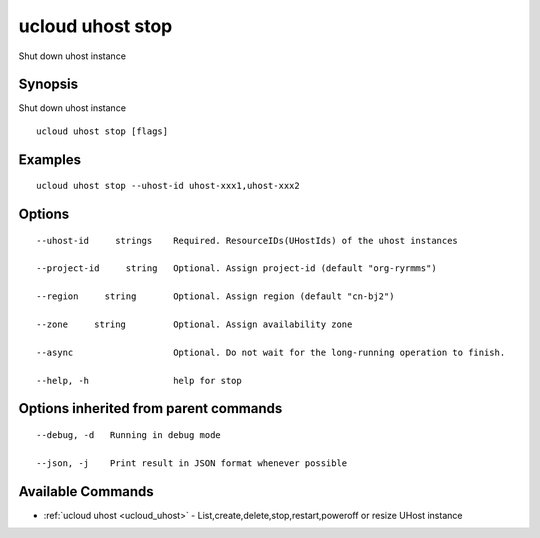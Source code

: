 .. _ucloud_uhost_stop:

ucloud uhost stop
-----------------

Shut down uhost instance

Synopsis
~~~~~~~~


Shut down uhost instance

::

  ucloud uhost stop [flags]

Examples
~~~~~~~~

::

  ucloud uhost stop --uhost-id uhost-xxx1,uhost-xxx2

Options
~~~~~~~

::

  --uhost-id     strings    Required. ResourceIDs(UHostIds) of the uhost instances 

  --project-id     string   Optional. Assign project-id (default "org-ryrmms") 

  --region     string       Optional. Assign region (default "cn-bj2") 

  --zone     string         Optional. Assign availability zone 

  --async                   Optional. Do not wait for the long-running operation to finish. 

  --help, -h                help for stop 


Options inherited from parent commands
~~~~~~~~~~~~~~~~~~~~~~~~~~~~~~~~~~~~~~

::

  --debug, -d   Running in debug mode 

  --json, -j    Print result in JSON format whenever possible 


Available Commands
~~~~~~~~

* :ref:`ucloud uhost <ucloud_uhost>` 	 - List,create,delete,stop,restart,poweroff or resize UHost instance

